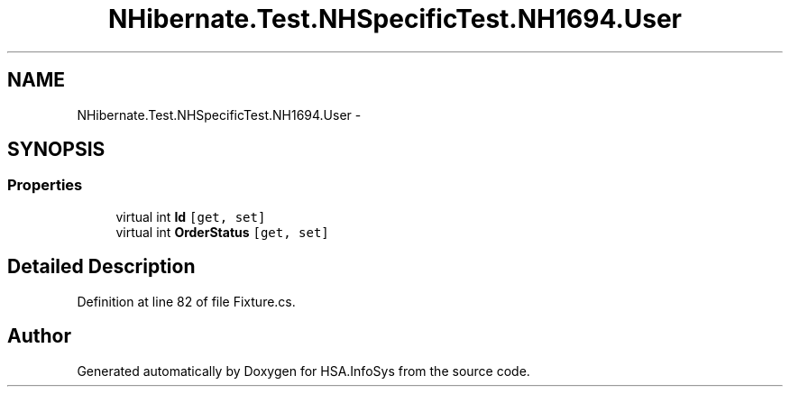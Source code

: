 .TH "NHibernate.Test.NHSpecificTest.NH1694.User" 3 "Fri Jul 5 2013" "Version 1.0" "HSA.InfoSys" \" -*- nroff -*-
.ad l
.nh
.SH NAME
NHibernate.Test.NHSpecificTest.NH1694.User \- 
.SH SYNOPSIS
.br
.PP
.SS "Properties"

.in +1c
.ti -1c
.RI "virtual int \fBId\fP\fC [get, set]\fP"
.br
.ti -1c
.RI "virtual int \fBOrderStatus\fP\fC [get, set]\fP"
.br
.in -1c
.SH "Detailed Description"
.PP 
Definition at line 82 of file Fixture\&.cs\&.

.SH "Author"
.PP 
Generated automatically by Doxygen for HSA\&.InfoSys from the source code\&.
